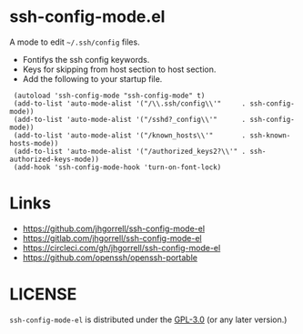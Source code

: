 # -*- mode: org -*- 
#+AUTHOR:  harley
#+EMAIL:   harley@panix.com
#+TEXT:    $Id: README.org,v 1.2 2012/05/14 05:31:28 harley Exp $

* ssh-config-mode.el

A mode to edit =~/.ssh/config= files.

- Fontifys the ssh config keywords.
- Keys for skipping from host section to host section.
- Add the following to your startup file.

:  (autoload 'ssh-config-mode "ssh-config-mode" t)
:  (add-to-list 'auto-mode-alist '("/\\.ssh/config\\'"     . ssh-config-mode))
:  (add-to-list 'auto-mode-alist '("/sshd?_config\\'"      . ssh-config-mode))
:  (add-to-list 'auto-mode-alist '("/known_hosts\\'"       . ssh-known-hosts-mode))
:  (add-to-list 'auto-mode-alist '("/authorized_keys2?\\'" . ssh-authorized-keys-mode))
:  (add-hook 'ssh-config-mode-hook 'turn-on-font-lock)

* Links

- https://github.com/jhgorrell/ssh-config-mode-el
- https://gitlab.com/jhgorrell/ssh-config-mode-el
- https://circleci.com/gh/jhgorrell/ssh-config-mode-el
- https://github.com/openssh/openssh-portable


* LICENSE

~ssh-config-mode-el~ is distributed under the
[[https://www.gnu.org/licenses/gpl-3.0.txt][GPL-3.0]] 
(or any later version.)
